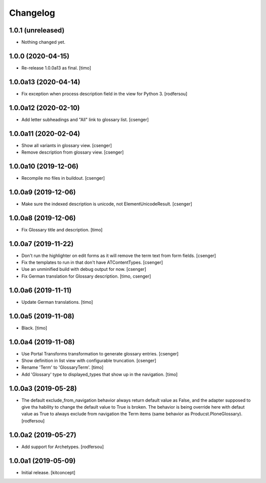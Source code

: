 Changelog
=========


1.0.1 (unreleased)
------------------

- Nothing changed yet.


1.0.0 (2020-04-15)
------------------

- Re-release 1.0.0a13 as final.
  [timo]


1.0.0a13 (2020-04-14)
---------------------

- Fix exception when process description field in the view for Python 3.
  [rodfersou]


1.0.0a12 (2020-02-10)
---------------------

- Add letter subheadings and "All" link to glossary list.
  [csenger]


1.0.0a11 (2020-02-04)
---------------------

- Show all variants in glossary view.
  [csenger]

- Remove description from glossary view.
  [csenger]


1.0.0a10 (2019-12-06)
---------------------

- Recompile mo files in buildout.
  [csenger]


1.0.0a9 (2019-12-06)
--------------------

- Make sure the indexed description is unicode, not ElementUnicodeResult.
  [csenger]


1.0.0a8 (2019-12-06)
--------------------

- Fix Glossary title and description.
  [timo]


1.0.0a7 (2019-11-22)
--------------------

- Don't run the highlighter on edit forms as it will remove the term
  text from form fields.
  [csenger]

- Fix the templates to run in that don't have ATContentTypes.
  [csenger]

- Use an unminified build with debug output for now.
  [csenger]

- Fix German translation for Glossary description.
  [timo, csenger]


1.0.0a6 (2019-11-11)
--------------------

- Update German translations.
  [timo]

1.0.0a5 (2019-11-08)
--------------------

- Black.
  [timo]


1.0.0a4 (2019-11-08)
--------------------

- Use Portal Transforms transformation to generate glossary entries.
  [csenger]

- Show definition in list view with configurable truncation.
  [csenger]

- Rename 'Term' to 'GlossaryTerm'.
  [timo]

- Add 'Glossary' type to displayed_types that show up in the navigation.
  [timo]


1.0.0a3 (2019-05-28)
--------------------

- The default exclude_from_navigation behavior always return default value
  as False, and the adapter supposed to give tha hability to change
  the default value to True is broken.
  The behavior is being override here with defaut value as True to always
  exclude from navigation the Term items (same behavior as
  Producst.PloneGlossary).
  [rodfersou]


1.0.0a2 (2019-05-27)
--------------------

- Add support for Archetypes.
  [rodfersou]


1.0.0a1 (2019-05-09)
--------------------

- Initial release.
  [kitconcept]

